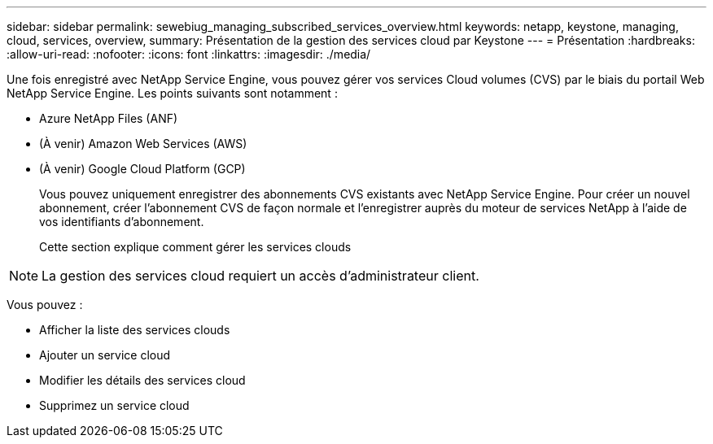 ---
sidebar: sidebar 
permalink: sewebiug_managing_subscribed_services_overview.html 
keywords: netapp, keystone, managing, cloud, services, overview, 
summary: Présentation de la gestion des services cloud par Keystone 
---
= Présentation
:hardbreaks:
:allow-uri-read: 
:nofooter: 
:icons: font
:linkattrs: 
:imagesdir: ./media/


[role="lead"]
Une fois enregistré avec NetApp Service Engine, vous pouvez gérer vos services Cloud volumes (CVS) par le biais du portail Web NetApp Service Engine. Les points suivants sont notamment :

* Azure NetApp Files (ANF)
* (À venir) Amazon Web Services (AWS)
* (À venir) Google Cloud Platform (GCP)
+
Vous pouvez uniquement enregistrer des abonnements CVS existants avec NetApp Service Engine. Pour créer un nouvel abonnement, créer l'abonnement CVS de façon normale et l'enregistrer auprès du moteur de services NetApp à l'aide de vos identifiants d'abonnement.

+
Cette section explique comment gérer les services clouds




NOTE: La gestion des services cloud requiert un accès d'administrateur client.

Vous pouvez :

* Afficher la liste des services clouds
* Ajouter un service cloud
* Modifier les détails des services cloud
* Supprimez un service cloud

